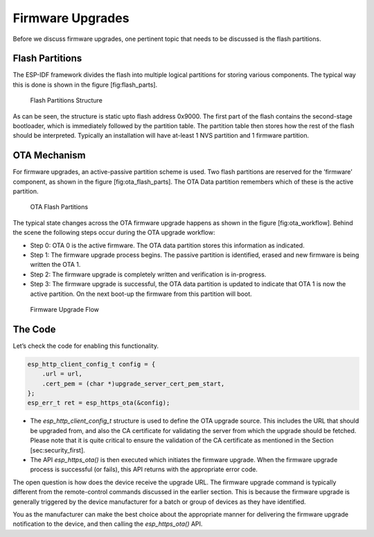 Firmware Upgrades
=================

Before we discuss firmware upgrades, one pertinent topic that needs to
be discussed is the flash partitions.

Flash Partitions
----------------

The ESP-IDF framework divides the flash into multiple logical partitions
for storing various components. The typical way this is done is shown in
the figure [fig:flash\_parts].

.. figure:: Pictures/FlashPartitions_Intro.png
   :alt: Flash Partitions Structure

   Flash Partitions Structure

As can be seen, the structure is static upto flash address 0x9000. The
first part of the flash contains the second-stage bootloader, which is
immediately followed by the partition table. The partition table then
stores how the rest of the flash should be interpreted. Typically an
installation will have at-least 1 NVS partition and 1 firmware
partition.

OTA Mechanism
-------------

For firmware upgrades, an active-passive partition scheme is used. Two
flash partitions are reserved for the ’firmware’ component, as shown in
the figure [fig:ota\_flash\_parts]. The OTA Data partition remembers
which of these is the active partition.

.. figure:: Pictures/FlashPartitions_Upgrade.png
   :alt: OTA Flash Partitions

   OTA Flash Partitions

The typical state changes across the OTA firmware upgrade happens as
shown in the figure [fig:ota\_workflow]. Behind the scene the following
steps occur during the OTA upgrade workflow:

-  Step 0: OTA 0 is the active firmware. The OTA data partition stores
   this information as indicated.

-  Step 1: The firmware upgrade process begins. The passive partition is
   identified, erased and new firmware is being written the OTA 1.

-  Step 2: The firmware upgrade is completely written and verification
   is in-progress.

-  Step 3: The firmware upgrade is successful, the OTA data partition is
   updated to indicate that OTA 1 is now the active partition. On the
   next boot-up the firmware from this partition will boot.

.. figure:: Pictures/Upgrade_Flow.png
   :alt: Firmware Upgrade Flow

   Firmware Upgrade Flow

The Code
--------

Let’s check the code for enabling this functionality.

.. code:: c

        esp_http_client_config_t config = {
            .url = url,
            .cert_pem = (char *)upgrade_server_cert_pem_start,
        };
        esp_err_t ret = esp_https_ota(&config);

-  The *esp\_http\_client\_config\_t* structure is used to define the
   OTA upgrade source. This includes the URL that should be upgraded
   from, and also the CA certificate for validating the server from
   which the upgrade should be fetched. Please note that it is quite
   critical to ensure the validation of the CA certificate as mentioned
   in the Section [sec:security\_first].

-  The API *esp\_https\_ota()* is then executed which initiates the
   firmware upgrade. When the firmware upgrade process is successful (or
   fails), this API returns with the appropriate error code.

The open question is how does the device receive the upgrade URL. The
firmware upgrade command is typically different from the remote-control
commands discussed in the earlier section. This is because the firmware
upgrade is generally triggered by the device manufacturer for a batch or
group of devices as they have identified.

You as the manufacturer can make the best choice about the appropriate
manner for delivering the firmware upgrade notification to the device,
and then calling the *esp\_https\_ota()* API.
